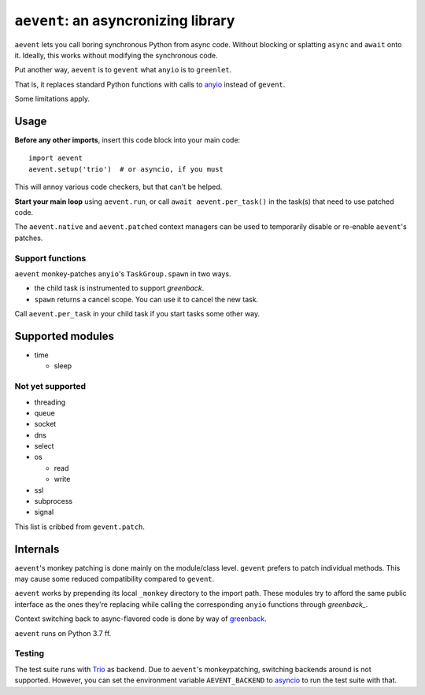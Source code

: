 ====================================
``aevent``: an asyncronizing library
====================================

``aevent`` lets you call boring synchronous Python from async code.
Without blocking or splatting ``async`` and ``await`` onto it.
Ideally, this works without modifying the synchronous code.

Put another way,
``aevent`` is to ``gevent`` what ``anyio`` is to ``greenlet``.

That is, it replaces standard Python functions with calls to `anyio`_
instead of ``gevent``.

Some limitations apply.

Usage
=====

**Before any other imports**, insert this code block into your main code::

   import aevent
   aevent.setup('trio')  # or asyncio, if you must
   
This will annoy various code checkers, but that can't be helped.

**Start your main loop** using ``aevent.run``, or call ``await aevent.per_task()``
in the task(s) that need to use patched code.

The ``aevent.native`` and ``aevent.patched`` context managers can be used to
temporarily disable or re-enable ``aevent``'s patches.


Support functions
-----------------

``aevent`` monkey-patches ``anyio``'s ``TaskGroup.spawn`` in two ways.

* the child task is instrumented to support `greenback`.

* ``spawn`` returns a cancel scope. You can use it to cancel the new task.

Call ``aevent.per_task`` in your child task if you start tasks some other way.


Supported modules
=================

* time

  * sleep

Not yet supported
-----------------

* threading
* queue
* socket

* dns
* select
* os

  * read

  * write

* ssl
* subprocess
* signal

This list is cribbed from ``gevent.patch``.


Internals
=========

``aevent``'s monkey patching is done mainly on the module/class level.
``gevent`` prefers to patch individual methods. This may cause some
reduced compatibility compared to ``gevent``.

``aevent`` works by prepending its local ``_monkey`` directory to the import path.
These modules try to afford the same public interface as the ones they're
replacing while calling the corresponding ``anyio`` functions through
`greenback_`.

Context switching back to async-flavored code is done by way of `greenback`_.

``aevent`` runs on Python 3.7 ff.

Testing
-------

The test suite runs with `Trio <trio>`_ as backend. Due to ``aevent``'s monkeypatching,
switching backends around is not supported. However, you can set the
environment variable ``AEVENT_BACKEND`` to `asyncio`_ to run the test
suite with that.

.. _asyncio: https://docs.python.org/3/library/asyncio.html
.. _trio: https://github.com/python-trio/trio
.. _anyio: https://github.com/agronholm/anyio
.. _greenback: https://github.com/oremanj/greenback
